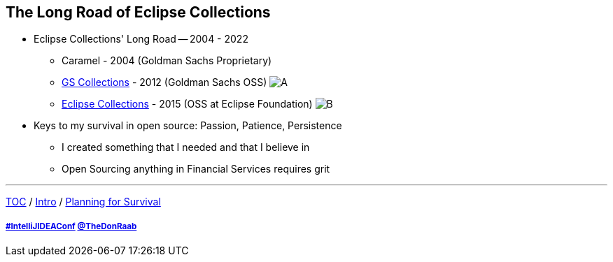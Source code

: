 == The Long Road of Eclipse Collections

* Eclipse Collections' Long Road -- 2004 - 2022
** Caramel - 2004 (Goldman Sachs Proprietary)
** link:https://github.com/goldmansachs/gs-collections[GS Collections] - 2012 (Goldman Sachs OSS)
image:../assets/gsc_contributions.png[A]
** link:https://github.com/eclipse/eclipse-collections[Eclipse Collections] - 2015 (OSS at Eclipse Foundation)
image:../assets/ec_contributions.png[B]
* Keys to my survival in open source: Passion, Patience, Persistence
** I created something that I needed and that I believe in
** Open Sourcing anything in Financial Services requires grit

---

link:./00_toc.adoc[TOC] /
link:02_journey.adoc[Intro] /
link:./04_planning_survival.adoc[Planning for Survival]

===== link:https://twitter.com/hashtag/IntelliJIDEAConf[#IntelliJIDEAConf] link:https://twitter.com/TheDonRaab[@TheDonRaab]
